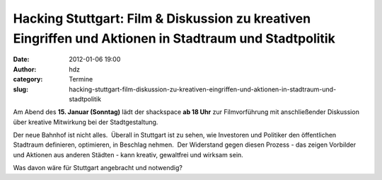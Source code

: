 Hacking Stuttgart: Film & Diskussion zu kreativen Eingriffen und Aktionen in Stadtraum und Stadtpolitik
#######################################################################################################
:date: 2012-01-06 19:00
:author: hdz
:category: Termine
:slug: hacking-stuttgart-film-diskussion-zu-kreativen-eingriffen-und-aktionen-in-stadtraum-und-stadtpolitik

|image0|\ Am Abend des **15. Januar (Sonntag)** lädt der shackspace **ab 18 Uhr** zur Filmvorführung mit anschließender Diskussion über kreative Mitwirkung bei der Stadtgestaltung.

Der neue Bahnhof ist nicht alles.  Überall in Stuttgart ist zu sehen,
wie Investoren und Politiker den öffentlichen Stadtraum definieren,
optimieren, in Beschlag nehmen.  Der Widerstand gegen diesen Prozess -
das zeigen Vorbilder und Aktionen aus anderen Städten - kann kreativ,
gewaltfrei und wirksam sein.

Was davon wäre für Stuttgart angebracht und notwendig?

.. |image0| image:: http://shackspace.de/wp-content/uploads/2012/01/hacking_stuttgart_mikro.gif
   :target: http://shackspace.de/wp-content/uploads/2012/01/hacking_stuttgart_mikro.gif


